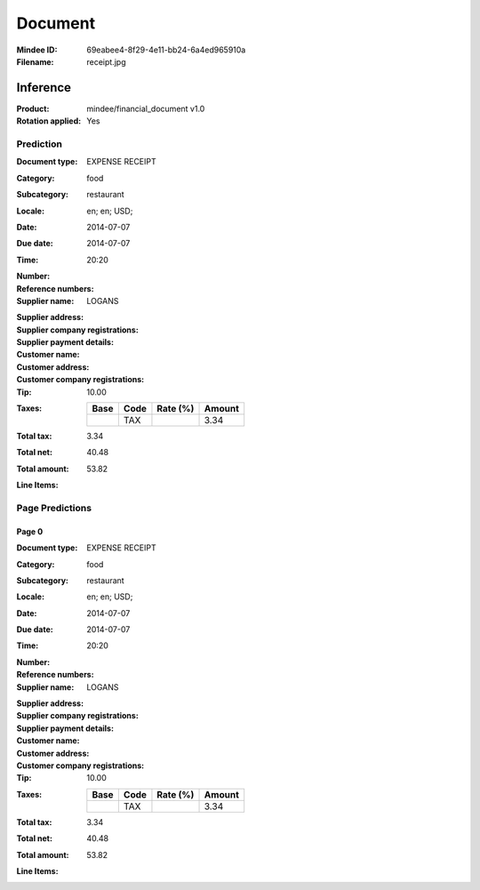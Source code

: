 ########
Document
########
:Mindee ID: 69eabee4-8f29-4e11-bb24-6a4ed965910a
:Filename: receipt.jpg

Inference
#########
:Product: mindee/financial_document v1.0
:Rotation applied: Yes

Prediction
==========
:Document type: EXPENSE RECEIPT
:Category: food
:Subcategory: restaurant
:Locale: en; en; USD;
:Date: 2014-07-07
:Due date: 2014-07-07
:Time: 20:20
:Number:
:Reference numbers:
:Supplier name: LOGANS
:Supplier address:
:Supplier company registrations:
:Supplier payment details:
:Customer name:
:Customer address:
:Customer company registrations:
:Tip: 10.00
:Taxes:
  +---------------+--------+----------+---------------+
  | Base          | Code   | Rate (%) | Amount        |
  +===============+========+==========+===============+
  |               | TAX    |          | 3.34          |
  +---------------+--------+----------+---------------+
:Total tax: 3.34
:Total net: 40.48
:Total amount: 53.82
:Line Items:

Page Predictions
================

Page 0
------
:Document type: EXPENSE RECEIPT
:Category: food
:Subcategory: restaurant
:Locale: en; en; USD;
:Date: 2014-07-07
:Due date: 2014-07-07
:Time: 20:20
:Number:
:Reference numbers:
:Supplier name: LOGANS
:Supplier address:
:Supplier company registrations:
:Supplier payment details:
:Customer name:
:Customer address:
:Customer company registrations:
:Tip: 10.00
:Taxes:
  +---------------+--------+----------+---------------+
  | Base          | Code   | Rate (%) | Amount        |
  +===============+========+==========+===============+
  |               | TAX    |          | 3.34          |
  +---------------+--------+----------+---------------+
:Total tax: 3.34
:Total net: 40.48
:Total amount: 53.82
:Line Items:

